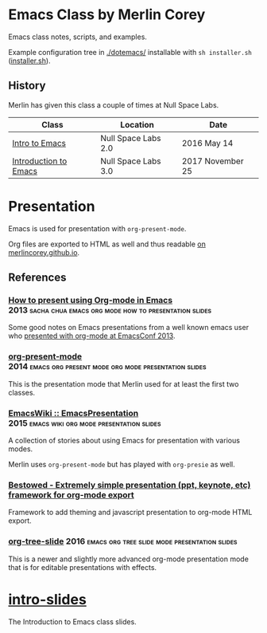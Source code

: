 * Emacs Class by Merlin Corey

  Emacs class notes, scripts, and examples.

  Example configuration tree in [[./dotemacs/]] installable with =sh installer.sh= ([[./dotemacs/installer.sh][installer.sh]]).

** History

   Merlin has given this class a couple of times at Null Space Labs.

   | Class                 | Location            | Date             |
   |-----------------------+---------------------+------------------|
   | [[https://www.meetup.com/NullSpaceLabs/events/230325844/][Intro to Emacs]]        | Null Space Labs 2.0 | 2016 May 14      |
   | [[https://www.meetup.com/NullSpaceLabs/events/244979379/][Introduction to Emacs]] | Null Space Labs 3.0 | 2017 November 25 |

* Presentation

  Emacs is used for presentation with =org-present-mode=.

  Org files are exported to HTML as well and thus readable [[http://merlincorey.github.io/emacs-class/README.html][on merlincorey.github.io]].

** References

*** [[http://sachachua.com/blog/2013/04/how-to-present-using-org-mode-in-emacs/][How to present using Org-mode in Emacs]] :2013:sacha:chua:emacs:org:mode:how:to:presentation:slides:

    Some good notes on Emacs presentations from a well known emacs user who [[https://gist.github.com/sachac/5278905][presented with org-mode at EmacsConf 2013]].

*** [[https://github.com/rlister/org-present][org-present-mode]] :2014:emacs:org:present:mode:org:mode:presentation:slides:

    This is the presentation mode that Merlin used for at least the first two classes.

*** [[https://www.emacswiki.org/emacs/EmacsPresentation][EmacsWiki :: EmacsPresentation]] :2015:emacs:wiki:org:mode:presentation:slides:

    A collection of stories about using Emacs for presentation with various modes.

    Merlin uses =org-present-mode= but has played with =org-presie= as well.

*** [[https://github.com/robrohan/bestowed][Bestowed - Extremely simple presentation (ppt, keynote, etc) framework for org-mode export]]

    Framework to add theming and javascript presentation to org-mode HTML export.

*** [[https://github.com/takaxp/org-tree-slide][org-tree-slide]] :2016:emacs:org:tree:slide:mode:presentation:slides:

    This is a newer and slightly more advanced org-mode presentation mode that is for editable presentations with effects.

* [[./intro-slides.org][intro-slides]]

  The Introduction to Emacs class slides.
